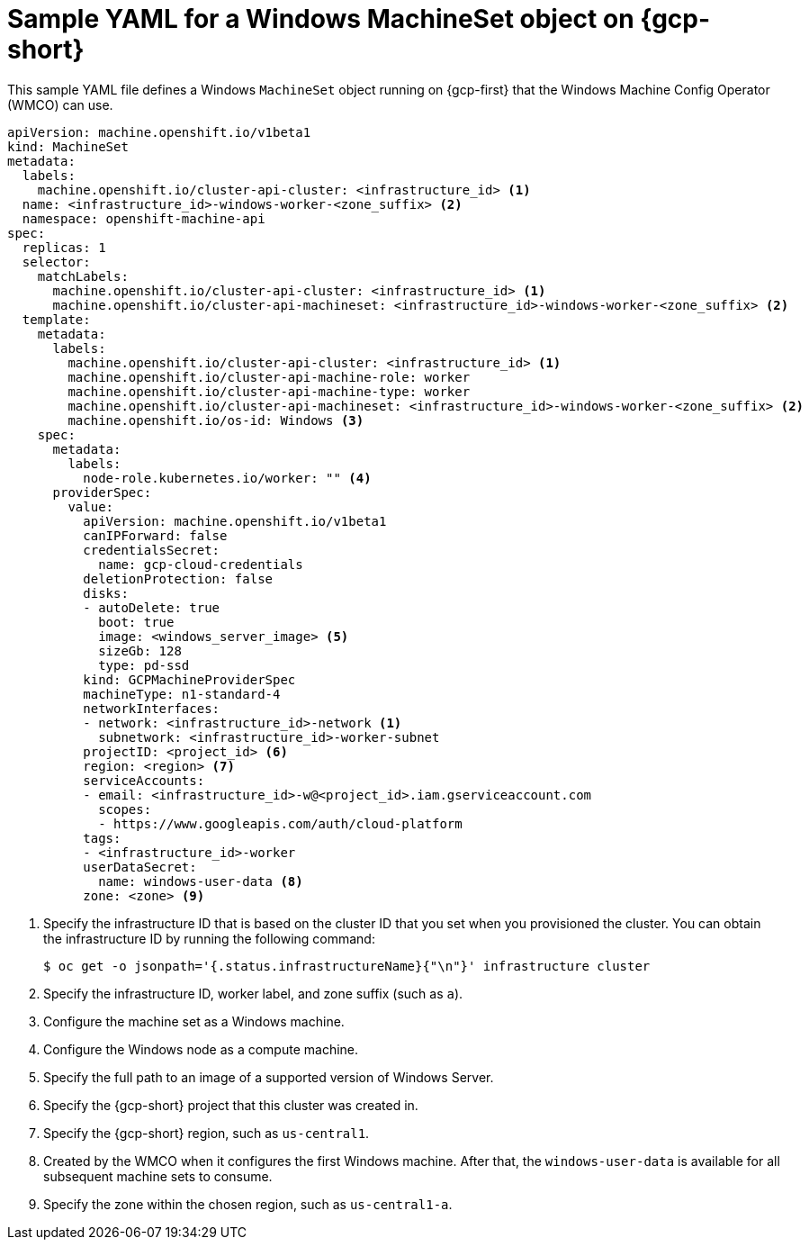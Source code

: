 // Module included in the following assemblies:
//
// * windows_containers/creating_windows_machinesets/creating-windows-machineset-gcp.adoc

[id="windows-machineset-gcp_{context}"]
= Sample YAML for a Windows MachineSet object on {gcp-short}

This sample YAML file defines a Windows `MachineSet` object running on {gcp-first} that the Windows Machine Config Operator (WMCO) can use.

[source,yaml]
----
apiVersion: machine.openshift.io/v1beta1
kind: MachineSet
metadata:
  labels:
    machine.openshift.io/cluster-api-cluster: <infrastructure_id> <1>
  name: <infrastructure_id>-windows-worker-<zone_suffix> <2>
  namespace: openshift-machine-api
spec:
  replicas: 1
  selector:
    matchLabels:
      machine.openshift.io/cluster-api-cluster: <infrastructure_id> <1>
      machine.openshift.io/cluster-api-machineset: <infrastructure_id>-windows-worker-<zone_suffix> <2>
  template:
    metadata:
      labels:
        machine.openshift.io/cluster-api-cluster: <infrastructure_id> <1>
        machine.openshift.io/cluster-api-machine-role: worker
        machine.openshift.io/cluster-api-machine-type: worker
        machine.openshift.io/cluster-api-machineset: <infrastructure_id>-windows-worker-<zone_suffix> <2>
        machine.openshift.io/os-id: Windows <3>
    spec:
      metadata:
        labels:
          node-role.kubernetes.io/worker: "" <4>
      providerSpec:
        value:
          apiVersion: machine.openshift.io/v1beta1
          canIPForward: false
          credentialsSecret:
            name: gcp-cloud-credentials
          deletionProtection: false
          disks:
          - autoDelete: true
            boot: true
            image: <windows_server_image> <5>
            sizeGb: 128
            type: pd-ssd
          kind: GCPMachineProviderSpec
          machineType: n1-standard-4
          networkInterfaces:
          - network: <infrastructure_id>-network <1>
            subnetwork: <infrastructure_id>-worker-subnet
          projectID: <project_id> <6>
          region: <region> <7>
          serviceAccounts:
          - email: <infrastructure_id>-w@<project_id>.iam.gserviceaccount.com
            scopes:
            - https://www.googleapis.com/auth/cloud-platform
          tags:
          - <infrastructure_id>-worker
          userDataSecret:
            name: windows-user-data <8>
          zone: <zone> <9>
----
<1> Specify the infrastructure ID that is based on the cluster ID that you set when you provisioned the cluster. You can obtain the infrastructure ID by running the following command:
+
[source,terminal]
----
$ oc get -o jsonpath='{.status.infrastructureName}{"\n"}' infrastructure cluster
----
<2> Specify the infrastructure ID, worker label, and zone suffix (such as `a`).
<3> Configure the machine set as a Windows machine.
<4> Configure the Windows node as a compute machine.
<5> Specify the full path to an image of a supported version of Windows Server. 
<6> Specify the {gcp-short} project that this cluster was created in.
<7> Specify the {gcp-short} region, such as `us-central1`. 
<8> Created by the WMCO when it configures the first Windows machine. After that, the `windows-user-data` is available for all subsequent machine sets to consume.
<9> Specify the zone within the chosen region, such as `us-central1-a`.
